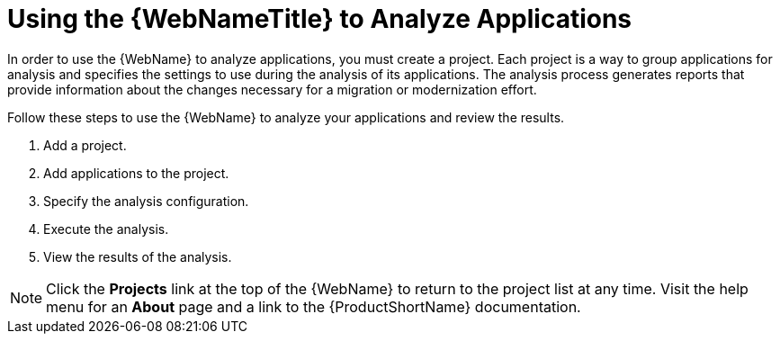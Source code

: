 // Module included in the following assemblies:
// * docs/web-console-guide_5/master.adoc
[id='using_web_console_analyze_apps_{context}']
= Using the {WebNameTitle} to Analyze Applications

In order to use the {WebName} to analyze applications, you must create a project. Each project is a way to group applications for analysis and specifies the settings to use during the analysis of its applications. The analysis process generates reports that provide information about the changes necessary for a migration or modernization effort.

Follow these steps to use the {WebName} to analyze your applications and review the results.

. Add a project.
. Add applications to the project.
. Specify the analysis configuration.
. Execute the analysis.
. View the results of the analysis.

[NOTE]
====
Click the *Projects* link at the top of the {WebName} to return to the project list at any time. Visit the help menu for an *About* page and a link to the {ProductShortName} documentation.
====
